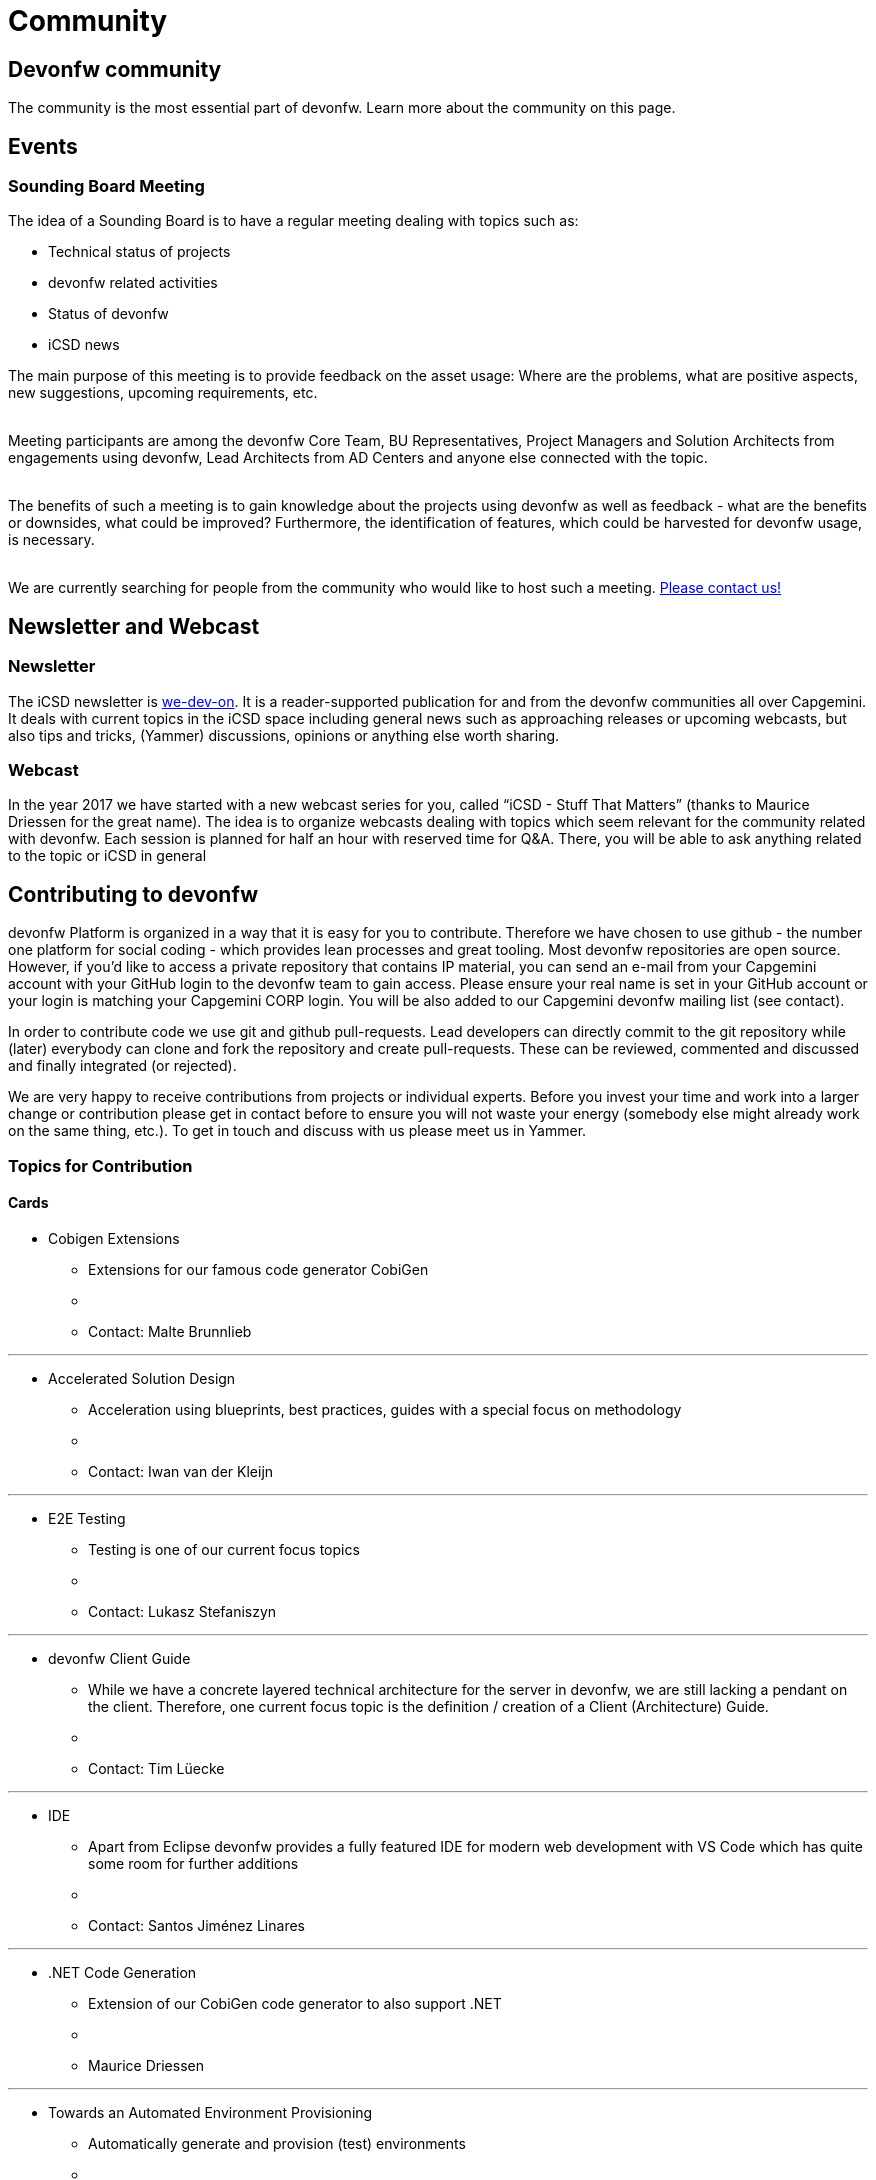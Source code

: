 = Community

== Devonfw community

The community is the most essential part of devonfw. 
Learn more about the community on this page.

== Events

=== Sounding Board Meeting

The idea of a Sounding Board is to have a regular meeting dealing with topics such as:

* Technical status of projects
* devonfw related activities
* Status of devonfw
* iCSD news

The main purpose of this meeting is to provide feedback on the asset usage: Where are the problems, what are positive aspects, new suggestions, upcoming requirements, etc.

{nbsp} +
Meeting participants are among the devonfw Core Team, BU Representatives, Project Managers and Solution Architects from engagements using devonfw, Lead Architects from AD Centers and anyone else connected with the topic.

{nbsp} +
The benefits of such a meeting is to gain knowledge about the projects using devonfw as well as feedback - what are the benefits or downsides, what could be improved? Furthermore, the identification of features, which could be harvested for devonfw usage, is necessary.

{nbsp} +
We are currently searching for people from the community who would like to host such a meeting. http://index.html[Please contact us!]

== Newsletter and Webcast

=== Newsletter

The iCSD newsletter is http://index.html[we-dev-on]. It is a reader-supported publication for and from the devonfw communities all over Capgemini. It deals with current topics in the iCSD space including general news such as approaching releases or upcoming webcasts, but also tips and tricks, (Yammer) discussions, opinions or anything else worth sharing.

=== Webcast

In the year 2017 we have started with a new webcast series for you, called “iCSD - Stuff That Matters” (thanks to Maurice Driessen for the great name). The idea is to organize webcasts dealing with topics which seem relevant for the community related with devonfw. Each session is planned for half an hour with reserved time for Q&A. There, you will be able to ask anything related to the topic or iCSD in general


== Contributing to devonfw

devonfw Platform is organized in a way that it is easy for you to contribute. Therefore we have chosen to use github - the number one platform for social coding - which provides lean processes and great tooling. Most devonfw repositories are open source. However, if you'd like to access a private repository that contains IP material, you can send an e-mail from your Capgemini account with your GitHub login to the devonfw team to gain access. Please ensure your real name is set in your GitHub account or your login is matching your Capgemini CORP login. You will be also added to our Capgemini devonfw mailing list (see contact).

In order to contribute code we use git and github pull-requests. Lead developers can directly commit to the git repository while (later) everybody can clone and fork the repository and create pull-requests. These can be reviewed, commented and discussed and finally integrated (or rejected).

We are very happy to receive contributions from projects or individual experts. Before you invest your time and work into a larger change or contribution please get in contact before to ensure you will not waste your energy (somebody else might already work on the same thing, etc.). To get in touch and discuss with us please meet us in Yammer.


=== Topics for Contribution

==== Cards

* Cobigen Extensions
** Extensions for our famous code generator CobiGen
** {nbsp}
** Contact: Malte Brunnlieb

---
* Accelerated Solution Design
** Acceleration using blueprints, best practices, guides with a special focus on methodology
** {nbsp}
** Contact: Iwan van der Kleijn

---
* E2E Testing
** Testing is one of our current focus topics
** {nbsp}
** Contact: Lukasz Stefaniszyn

---
* devonfw Client Guide
** While we have a concrete layered technical architecture for the server in devonfw, we are still lacking a pendant on the client. Therefore, one current focus topic is the definition / creation of a Client (Architecture) Guide.
** {nbsp}
** Contact: Tim Lüecke

---
* IDE
** Apart from Eclipse devonfw provides a fully featured IDE for modern web development with VS Code which has quite some room for further additions
** {nbsp}
** Contact: Santos Jiménez Linares

---
* .NET Code Generation
** Extension of our CobiGen code generator to also support .NET
** {nbsp}
** Maurice Driessen
	
---
* Towards an Automated Environment Provisioning
** Automatically generate and provision (test) environments
** {nbsp}
** Contact: Thorsten Peter

---
* My Thai Star
** Everything concerning our new reference application: MyThaiStar
** {nbsp}
** Contact: Santos Jiménez Linares

---
* Kickstarter for Progressive Web Applications (PWAs) based on Angular 4
** PWAs are "The Next Big Thing" for the mobile development. They can offer great UX comparable to native mobile apps, but being still a web application running in a browser.
** {nbsp}
Contact: Marek Matczak

=== Harvesting

Everyone agrees that apart from a strong architecture framework, an essential part of the mission of devonfw is to provide a large component library or module catalogue. This also plays an essential part within that principal goal of devonfw: avoiding that we reinvent the wheel from time and time again. However, there is not enough budget available to create a fully featured component catalogue and often a complex component is out of scope of what an individual member of the community would be able to contribute. Ideally, the engagements would contribute to the catalogue but often there is just not enough time nor resources available within the scope of the engagement.

{nbsp} +
In order to solve this persistent problem we propose the devonfw Harvest.

image::images/devon-collaboration.png[]

This is meant to be an agile process wherein the engagements do not have to change their client focused approach. They implement their modules and components in the interest of and within the context of the project. However, we offer them the opportunity to contribute their work within devonfw by participating in “the Harvest”. During these events, basically hackathons, members of the devonfw and devonfw communities help volunteers from the engagements “extract” project specific components and turn them into more generic modules which can be used by any future engagement from all over APPS2. By participating in a Harvest, those involved in the engagements can guarantee the existence of the module in future projects, which is to everyone’s advantage, and contribute back to the community; become part of that community. And as a teaser we offer a price for the best component for each Harvest.

{nbsp} +
This, and everlasting fame, of course.

== FAQ - Frequently Asked Questions
